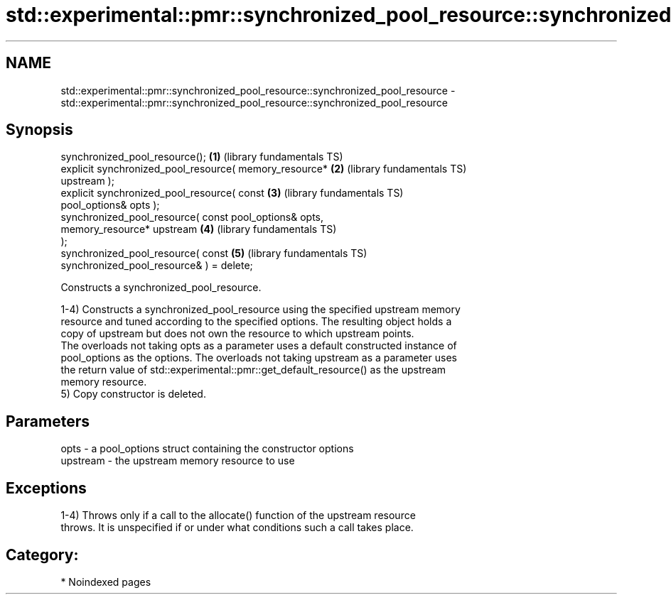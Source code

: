 .TH std::experimental::pmr::synchronized_pool_resource::synchronized_pool_resource 3 "2024.06.10" "http://cppreference.com" "C++ Standard Libary"
.SH NAME
std::experimental::pmr::synchronized_pool_resource::synchronized_pool_resource \- std::experimental::pmr::synchronized_pool_resource::synchronized_pool_resource

.SH Synopsis
   synchronized_pool_resource();                          \fB(1)\fP (library fundamentals TS)
   explicit synchronized_pool_resource( memory_resource*  \fB(2)\fP (library fundamentals TS)
   upstream );
   explicit synchronized_pool_resource( const             \fB(3)\fP (library fundamentals TS)
   pool_options& opts );
   synchronized_pool_resource( const pool_options& opts,
                               memory_resource* upstream  \fB(4)\fP (library fundamentals TS)
   );
   synchronized_pool_resource( const                      \fB(5)\fP (library fundamentals TS)
   synchronized_pool_resource& ) = delete;

   Constructs a synchronized_pool_resource.

   1-4) Constructs a synchronized_pool_resource using the specified upstream memory
   resource and tuned according to the specified options. The resulting object holds a
   copy of upstream but does not own the resource to which upstream points.
   The overloads not taking opts as a parameter uses a default constructed instance of
   pool_options as the options. The overloads not taking upstream as a parameter uses
   the return value of std::experimental::pmr::get_default_resource() as the upstream
   memory resource.
   5) Copy constructor is deleted.

.SH Parameters

   opts     - a pool_options struct containing the constructor options
   upstream - the upstream memory resource to use

.SH Exceptions

   1-4) Throws only if a call to the allocate() function of the upstream resource
   throws. It is unspecified if or under what conditions such a call takes place.
.SH Category:
     * Noindexed pages
